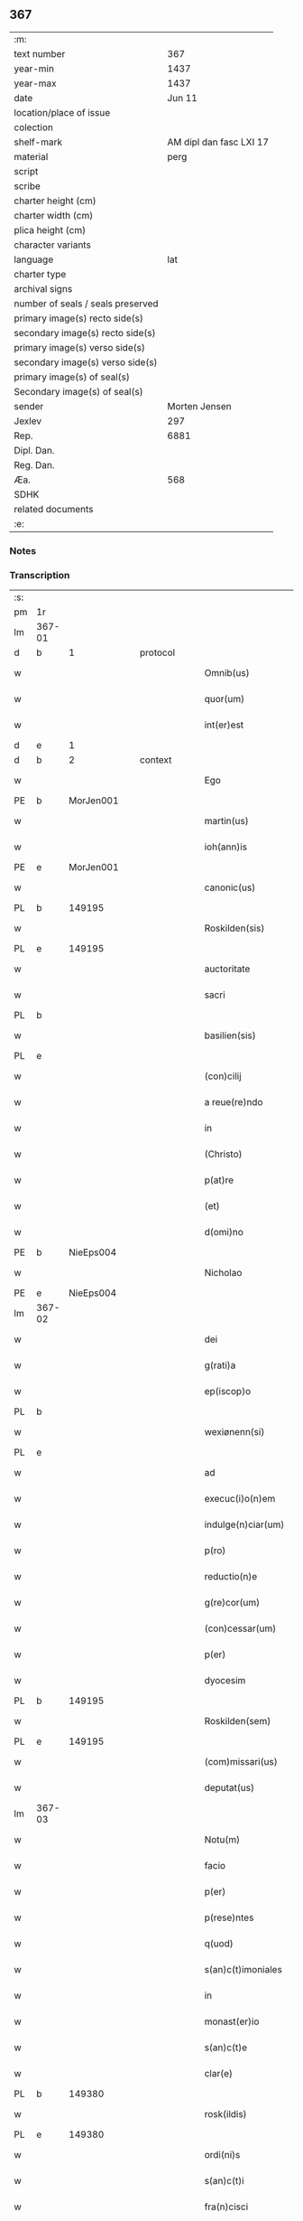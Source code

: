 ** 367

| :m:                               |                         |
| text number                       |                     367 |
| year-min                          |                    1437 |
| year-max                          |                    1437 |
| date                              |                  Jun 11 |
| location/place of issue           |                         |
| colection                         |                         |
| shelf-mark                        | AM dipl dan fasc LXI 17 |
| material                          |                    perg |
| script                            |                         |
| scribe                            |                         |
| charter height (cm)               |                         |
| charter width (cm)                |                         |
| plica height (cm)                 |                         |
| character variants                |                         |
| language                          |                     lat |
| charter type                      |                         |
| archival signs                    |                         |
| number of seals / seals preserved |                         |
| primary image(s) recto side(s)    |                         |
| secondary image(s) recto side(s)  |                         |
| primary image(s) verso side(s)    |                         |
| secondary image(s) verso side(s)  |                         |
| primary image(s) of seal(s)       |                         |
| Secondary image(s) of seal(s)     |                         |
| sender                            |           Morten Jensen |
| Jexlev                            |                     297 |
| Rep.                              |                    6881 |
| Dipl. Dan.                        |                         |
| Reg. Dan.                         |                         |
| Æa.                               |                     568 |
| SDHK                              |                         |
| related documents                 |                         |
| :e:                               |                         |

*** Notes


*** Transcription
| :s: |        |   |   |   |   |                           |              |   |   |   |   |     |   |   |    |        |
| pm  | 1r     |   |   |   |   |                           |              |   |   |   |   |     |   |   |    |        |
| lm  | 367-01 |   |   |   |   |                           |              |   |   |   |   |     |   |   |    |        |
| d  | b      | 1  |   | protocol  |   |                           |              |   |   |   |   |     |   |   |    |        |
| w   |        |   |   |   |   | Omnib(us)                 | Omnıbꝫ       |   |   |   |   | lat |   |   |    | 367-01 |
| w   |        |   |   |   |   | quor(um)                  | quoꝝ         |   |   |   |   | lat |   |   |    | 367-01 |
| w   |        |   |   |   |   | int(er)est                | int͛eﬅ        |   |   |   |   | lat |   |   |    | 367-01 |
| d  | e      | 1  |   |   |   |                           |              |   |   |   |   |     |   |   |    |        |
| d  | b      | 2  |   | context  |   |                           |              |   |   |   |   |     |   |   |    |        |
| w   |        |   |   |   |   | Ego                       | Ego          |   |   |   |   | lat |   |   |    | 367-01 |
| PE  | b      | MorJen001  |   |   |   |                           |              |   |   |   |   |     |   |   |    |        |
| w   |        |   |   |   |   | martin(us)                | martín      |   |   |   |   | lat |   |   |    | 367-01 |
| w   |        |   |   |   |   | ioh(ann)is                | ıoh̅ı        |   |   |   |   | lat |   |   |    | 367-01 |
| PE  | e      | MorJen001  |   |   |   |                           |              |   |   |   |   |     |   |   |    |        |
| w   |        |   |   |   |   | canonic(us)               | canoníc     |   |   |   |   | lat |   |   |    | 367-01 |
| PL  | b      |   149195|   |   |   |                           |              |   |   |   |   |     |   |   |    |        |
| w   |        |   |   |   |   | Roskilden(sis)            | Roılde̅     |   |   |   |   | lat |   |   |    | 367-01 |
| PL  | e      |   149195|   |   |   |                           |              |   |   |   |   |     |   |   |    |        |
| w   |        |   |   |   |   | auctoritate               | auoꝛıtate   |   |   |   |   | lat |   |   |    | 367-01 |
| w   |        |   |   |   |   | sacri                     | ſacrı        |   |   |   |   | lat |   |   |    | 367-01 |
| PL  | b      |   |   |   |   |                           |              |   |   |   |   |     |   |   |    |        |
| w   |        |   |   |   |   | basilien(sis)             | baſılıe̅     |   |   |   |   | lat |   |   |    | 367-01 |
| PL  | e      |   |   |   |   |                           |              |   |   |   |   |     |   |   |    |        |
| w   |        |   |   |   |   | (con)cilij                | ꝯcılíȷ       |   |   |   |   | lat |   |   |    | 367-01 |
| w   |        |   |   |   |   | a reue(re)ndo             | a reue͛ndo    |   |   |   |   | lat |   |   |    | 367-01 |
| w   |        |   |   |   |   | in                        | ı           |   |   |   |   | lat |   |   |    | 367-01 |
| w   |        |   |   |   |   | (Christo)                 | xͦ            |   |   |   |   | lat |   |   |    | 367-01 |
| w   |        |   |   |   |   | p(at)re                   | pꝛ̅e          |   |   |   |   | lat |   |   |    | 367-01 |
| w   |        |   |   |   |   | (et)                      |             |   |   |   |   | lat |   |   |    | 367-01 |
| w   |        |   |   |   |   | d(omi)no                  | dn̅o          |   |   |   |   | lat |   |   |    | 367-01 |
| PE  | b      | NieEps004  |   |   |   |                           |              |   |   |   |   |     |   |   |    |        |
| w   |        |   |   |   |   | Nicholao                  | Nıcholao     |   |   |   |   | lat |   |   |    | 367-01 |
| PE  | e      | NieEps004  |   |   |   |                           |              |   |   |   |   |     |   |   |    |        |
| lm  | 367-02 |   |   |   |   |                           |              |   |   |   |   |     |   |   |    |        |
| w   |        |   |   |   |   | dei                       | deı          |   |   |   |   | lat |   |   |    | 367-02 |
| w   |        |   |   |   |   | g(rati)a                  | g̅a           |   |   |   |   | lat |   |   |    | 367-02 |
| w   |        |   |   |   |   | ep(iscop)o                | ep̅o          |   |   |   |   | lat |   |   |    | 367-02 |
| PL  | b      |   |   |   |   |                           |              |   |   |   |   |     |   |   |    |        |
| w   |        |   |   |   |   | wexiønenn(si)             | wexiøne̅     |   |   |   |   | lat |   |   |    | 367-02 |
| PL  | e      |   |   |   |   |                           |              |   |   |   |   |     |   |   |    |        |
| w   |        |   |   |   |   | ad                        | ad           |   |   |   |   | lat |   |   | =  | 367-02 |
| w   |        |   |   |   |   | execuc(i)o(n)em           | execuc̅oe    |   |   |   |   | lat |   |   | == | 367-02 |
| w   |        |   |   |   |   | indulge(n)ciar(um)        | ídulge̅cıaꝝ  |   |   |   |   | lat |   |   |    | 367-02 |
| w   |        |   |   |   |   | p(ro)                     | ꝓ            |   |   |   |   | lat |   |   |    | 367-02 |
| w   |        |   |   |   |   | reductio(n)e              | reduıo̅e     |   |   |   |   | lat |   |   |    | 367-02 |
| w   |        |   |   |   |   | g(re)cor(um)              | gͤcoꝝ         |   |   |   |   | lat |   |   |    | 367-02 |
| w   |        |   |   |   |   | (con)cessar(um)           | ꝯceaꝝ       |   |   |   |   | lat |   |   |    | 367-02 |
| w   |        |   |   |   |   | p(er)                     | ꝑ            |   |   |   |   | lat |   |   |    | 367-02 |
| w   |        |   |   |   |   | dyocesim                  | dẏoceſí     |   |   |   |   | lat |   |   |    | 367-02 |
| PL  | b      |   149195|   |   |   |                           |              |   |   |   |   |     |   |   |    |        |
| w   |        |   |   |   |   | Roskilden(sem)            | Roılde̅     |   |   |   |   | lat |   |   |    | 367-02 |
| PL  | e      |   149195|   |   |   |                           |              |   |   |   |   |     |   |   |    |        |
| w   |        |   |   |   |   | (com)missari(us)          | ꝯmıarı     |   |   |   |   | lat |   |   |    | 367-02 |
| w   |        |   |   |   |   | deputat(us)               | deputat     |   |   |   |   | lat |   |   |    | 367-02 |
| lm  | 367-03 |   |   |   |   |                           |              |   |   |   |   |     |   |   |    |        |
| w   |        |   |   |   |   | Notu(m)                   | Notu̅         |   |   |   |   | lat |   |   |    | 367-03 |
| w   |        |   |   |   |   | facio                     | facıo        |   |   |   |   | lat |   |   |    | 367-03 |
| w   |        |   |   |   |   | p(er)                     | ꝑ            |   |   |   |   | lat |   |   |    | 367-03 |
| w   |        |   |   |   |   | p(rese)ntes               | p̅nte        |   |   |   |   | lat |   |   |    | 367-03 |
| w   |        |   |   |   |   | q(uod)                    | ꝙ            |   |   |   |   | lat |   |   |    | 367-03 |
| w   |        |   |   |   |   | s(an)c(t)imoniales        | ſc̅ımoníale  |   |   |   |   | lat |   |   |    | 367-03 |
| w   |        |   |   |   |   | in                        | í           |   |   |   |   | lat |   |   |    | 367-03 |
| w   |        |   |   |   |   | monast(er)io              | monaﬅ͛ıo      |   |   |   |   | lat |   |   |    | 367-03 |
| w   |        |   |   |   |   | s(an)c(t)e                | ſc̅e          |   |   |   |   | lat |   |   |    | 367-03 |
| w   |        |   |   |   |   | clar(e)                   | clar͛         |   |   |   |   | lat |   |   |    | 367-03 |
| PL  | b      |   149380|   |   |   |                           |              |   |   |   |   |     |   |   |    |        |
| w   |        |   |   |   |   | rosk(ildis)               | roſkꝭ        |   |   |   |   | lat |   |   |    | 367-03 |
| PL  | e      |   149380|   |   |   |                           |              |   |   |   |   |     |   |   |    |        |
| w   |        |   |   |   |   | ordi(ni)s                 | oꝛdı̅        |   |   |   |   | lat |   |   |    | 367-03 |
| w   |        |   |   |   |   | s(an)c(t)i                | ſc̅ı          |   |   |   |   | lat |   |   |    | 367-03 |
| w   |        |   |   |   |   | fra(n)cisci               | fra̅cıſcí     |   |   |   |   | lat |   |   |    | 367-03 |
| w   |        |   |   |   |   | Sorores                   | Soꝛoꝛe      |   |   |   |   | lat |   |   |    | 367-03 |
| w   |        |   |   |   |   | videl(icet)               | vıdelꝫ       |   |   |   |   | lat |   |   |    | 367-03 |
| PE  | b      | CecBos001  |   |   |   |                           |              |   |   |   |   |     |   |   |    |        |
| w   |        |   |   |   |   | cecilia                   | cecılıa      |   |   |   |   | lat |   |   |    | 367-03 |
| w   |        |   |   |   |   | boecij                    | boecí       |   |   |   |   | lat |   |   |    | 367-03 |
| PE  | e      | CecBos001  |   |   |   |                           |              |   |   |   |   |     |   |   |    |        |
| w   |        |   |   |   |   | abb(atiss)a               | abb̅a         |   |   |   |   | lat |   |   |    | 367-03 |
| PE  | b      | MarMik001  |   |   |   |                           |              |   |   |   |   |     |   |   |    |        |
| w   |        |   |   |   |   | margareta                 | margareta    |   |   |   |   | lat |   |   |    | 367-03 |
| lm  | 367-04 |   |   |   |   |                           |              |   |   |   |   |     |   |   |    |        |
| w   |        |   |   |   |   | rudzdot(er)               | rudzdot͛      |   |   |   |   | lat |   |   |    | 367-04 |
| PE  | e      | MarMik001  |   |   |   |                           |              |   |   |   |   |     |   |   |    |        |
| p   |        |   |   |   |   | .                         | .            |   |   |   |   | lat |   |   |    | 367-04 |
| PE  | b      | GerMor001  |   |   |   |                           |              |   |   |   |   |     |   |   |    |        |
| w   |        |   |   |   |   | g(er)trud                 | g͛trud        |   |   |   |   | lat |   |   |    | 367-04 |
| w   |        |   |   |   |   | martini                   | martíní      |   |   |   |   | lat |   |   |    | 367-04 |
| PE  | e      | GerMor001  |   |   |   |                           |              |   |   |   |   |     |   |   |    |        |
| p   |        |   |   |   |   | .                         | .            |   |   |   |   | lat |   |   |    | 367-04 |
| PE  | b      | MarPed002  |   |   |   |                           |              |   |   |   |   |     |   |   |    |        |
| w   |        |   |   |   |   | mærdæ                     | mærdæ        |   |   |   |   | lat |   |   |    | 367-04 |
| w   |        |   |   |   |   | pet(ri)                   | pet         |   |   |   |   | lat |   |   |    | 367-04 |
| PE  | e      | MarPed002  |   |   |   |                           |              |   |   |   |   |     |   |   |    |        |
| p   |        |   |   |   |   | .                         | .            |   |   |   |   | lat |   |   |    | 367-04 |
| PE  | b      | EdlGru001  |   |   |   |                           |              |   |   |   |   |     |   |   |    |        |
| w   |        |   |   |   |   | ethle                     | ethle        |   |   |   |   | lat |   |   |    | 367-04 |
| w   |        |   |   |   |   | grubbes                   | grubbe      |   |   |   |   | lat |   |   | =  | 367-04 |
| w   |        |   |   |   |   | dot(er)                   | dot͛          |   |   |   |   | lat |   |   | == | 367-04 |
| PE  | e      | EdlGru001  |   |   |   |                           |              |   |   |   |   |     |   |   |    |        |
| p   |        |   |   |   |   | .                         | .            |   |   |   |   | lat |   |   |    | 367-04 |
| PE  | b      | KriSky001  |   |   |   |                           |              |   |   |   |   |     |   |   |    |        |
| w   |        |   |   |   |   | cristina                  | crıﬅína      |   |   |   |   | lat |   |   |    | 367-04 |
| w   |        |   |   |   |   | skythebers                | ẏtheber    |   |   |   |   | lat |   |   | =  | 367-04 |
| w   |        |   |   |   |   | dot(er)                   | dot͛          |   |   |   |   | lat |   |   | == | 367-04 |
| PE  | e      | KriSky001  |   |   |   |                           |              |   |   |   |   |     |   |   |    |        |
| p   |        |   |   |   |   | .                         | .            |   |   |   |   | lat |   |   |    | 367-04 |
| PE  | b      | MarTho001  |   |   |   |                           |              |   |   |   |   |     |   |   |    |        |
| w   |        |   |   |   |   | m(ar)gareta               | mgareta     |   |   |   |   | lat |   |   |    | 367-04 |
| w   |        |   |   |   |   | thome                     | thome        |   |   |   |   | lat |   |   |    | 367-04 |
| PE  | e      | MarTho001  |   |   |   |                           |              |   |   |   |   |     |   |   |    |        |
| p   |        |   |   |   |   | .                         | .            |   |   |   |   | lat |   |   |    | 367-04 |
| PE  | b      | CecEbb001  |   |   |   |                           |              |   |   |   |   |     |   |   |    |        |
| w   |        |   |   |   |   | cecilia                   | cecılıa      |   |   |   |   | lat |   |   |    | 367-04 |
| w   |        |   |   |   |   | ebbonis                   | ebboní      |   |   |   |   | lat |   |   |    | 367-04 |
| PE  | e      | CecEbb001  |   |   |   |                           |              |   |   |   |   |     |   |   |    |        |
| p   |        |   |   |   |   | .                         | .            |   |   |   |   | lat |   |   |    | 367-04 |
| PE  | b      | AnnGru001  |   |   |   |                           |              |   |   |   |   |     |   |   |    |        |
| w   |        |   |   |   |   | a(n)na                    | a̅na          |   |   |   |   | lat |   |   |    | 367-04 |
| w   |        |   |   |   |   | g(ru)bes                  | gᷣbes         |   |   |   |   | lat |   |   |    | 367-04 |
| PE  | e      | AnnGru001  |   |   |   |                           |              |   |   |   |   |     |   |   |    |        |
| lm  | 367-05 |   |   |   |   |                           |              |   |   |   |   |     |   |   |    |        |
| p   |        |   |   |   |   | .                         | .            |   |   |   |   | lat |   |   |    | 367-05 |
| PE  | b      | MetPed001  |   |   |   |                           |              |   |   |   |   |     |   |   |    |        |
| w   |        |   |   |   |   | mættæ                     | mættæ        |   |   |   |   | lat |   |   |    | 367-05 |
| w   |        |   |   |   |   | pet(ri)                   | pet         |   |   |   |   | lat |   |   |    | 367-05 |
| PE  | e      | MetPed001  |   |   |   |                           |              |   |   |   |   |     |   |   |    |        |
| p   |        |   |   |   |   | .                         | .            |   |   |   |   | lat |   |   |    | 367-05 |
| PE  | b      | GesPed001  |   |   |   |                           |              |   |   |   |   |     |   |   |    |        |
| w   |        |   |   |   |   | gesæ                      | geſæ         |   |   |   |   | lat |   |   |    | 367-05 |
| w   |        |   |   |   |   | pet(ri)                   | pet         |   |   |   |   | lat |   |   |    | 367-05 |
| PE  | e      | GesPed001  |   |   |   |                           |              |   |   |   |   |     |   |   |    |        |
| p   |        |   |   |   |   | .                         | .            |   |   |   |   | lat |   |   |    | 367-05 |
| PE  | b      | AnnMan001  |   |   |   |                           |              |   |   |   |   |     |   |   |    |        |
| w   |        |   |   |   |   | a(n)na                    | a̅na          |   |   |   |   | lat |   |   |    | 367-05 |
| w   |        |   |   |   |   | mandorps                  | mandoꝛp     |   |   |   |   | lat |   |   |    | 367-05 |
| PE  | e      | AnnMan001  |   |   |   |                           |              |   |   |   |   |     |   |   |    |        |
| p   |        |   |   |   |   | .                         | .            |   |   |   |   | lat |   |   |    | 367-05 |
| PE  | b      | BodJen001  |   |   |   |                           |              |   |   |   |   |     |   |   |    |        |
| w   |        |   |   |   |   | botild                    | botıld       |   |   |   |   | lat |   |   |    | 367-05 |
| w   |        |   |   |   |   | ioh(ann)is                | ıoh̅ı        |   |   |   |   | lat |   |   |    | 367-05 |
| PE  | e      | BodJen001  |   |   |   |                           |              |   |   |   |   |     |   |   |    |        |
| p   |        |   |   |   |   | .                         | .            |   |   |   |   | lat |   |   |    | 367-05 |
| PE  | b      | AnnJak001  |   |   |   |                           |              |   |   |   |   |     |   |   |    |        |
| w   |        |   |   |   |   | a(n)na                    | a̅na          |   |   |   |   | lat |   |   |    | 367-05 |
| w   |        |   |   |   |   | iacobi                    | ıacobı       |   |   |   |   | lat |   |   |    | 367-05 |
| PE  | e      | AnnJak001  |   |   |   |                           |              |   |   |   |   |     |   |   |    |        |
| p   |        |   |   |   |   | .                         | .            |   |   |   |   | lat |   |   |    | 367-05 |
| PE  | b      | MarJen001  |   |   |   |                           |              |   |   |   |   |     |   |   |    |        |
| w   |        |   |   |   |   | m(ar)gar(e)ta             | mgar͛ta      |   |   |   |   | lat |   |   |    | 367-05 |
| w   |        |   |   |   |   | ioh(ann)is                | ıoh̅ı        |   |   |   |   | lat |   |   |    | 367-05 |
| PE  | e      | MarJen001  |   |   |   |                           |              |   |   |   |   |     |   |   |    |        |
| p   |        |   |   |   |   | .                         | .            |   |   |   |   | lat |   |   |    | 367-05 |
| PE  | b      | KatEbb001  |   |   |   |                           |              |   |   |   |   |     |   |   |    |        |
| w   |        |   |   |   |   | katerina                  | katerına     |   |   |   |   | lat |   |   |    | 367-05 |
| w   |        |   |   |   |   | ebb(on)is                 | ebb̅ı        |   |   |   |   | lat |   |   |    | 367-05 |
| PE  | e      | KatEbb001  |   |   |   |                           |              |   |   |   |   |     |   |   |    |        |
| p   |        |   |   |   |   | .                         | .            |   |   |   |   | lat |   |   |    | 367-05 |
| PE  | b      | IngNie002  |   |   |   |                           |              |   |   |   |   |     |   |   |    |        |
| w   |        |   |   |   |   | ingard(is)                | íngar       |   |   |   |   | lat |   |   |    | 367-05 |
| w   |        |   |   |   |   | nicholai                  | nıcholaí     |   |   |   |   | lat |   |   |    | 367-05 |
| PE  | e      | IngNie002  |   |   |   |                           |              |   |   |   |   |     |   |   |    |        |
| p   |        |   |   |   |   | .                         | .            |   |   |   |   | lat |   |   |    | 367-05 |
| PE  | b      | EliNie003  |   |   |   |                           |              |   |   |   |   |     |   |   |    |        |
| w   |        |   |   |   |   | elena                     | elena        |   |   |   |   | lat |   |   |    | 367-05 |
| w   |        |   |   |   |   | nicholai                  | nıcholaí     |   |   |   |   | lat |   |   |    | 367-05 |
| PE  | e      | EliNie003  |   |   |   |                           |              |   |   |   |   |     |   |   |    |        |
| lm  | 367-06 |   |   |   |   |                           |              |   |   |   |   |     |   |   |    |        |
| PE  | b      | LydKøn001  |   |   |   |                           |              |   |   |   |   |     |   |   |    |        |
| w   |        |   |   |   |   | lythgerth                 | lẏthgerth    |   |   |   |   | lat |   |   |    | 367-06 |
| w   |        |   |   |   |   | kønnikes                  | kønníke     |   |   |   |   | lat |   |   | =  | 367-06 |
| w   |        |   |   |   |   | dot(er)                   | dot͛          |   |   |   |   | lat |   |   | == | 367-06 |
| PE  | e      | LydKøn001  |   |   |   |                           |              |   |   |   |   |     |   |   |    |        |
| p   |        |   |   |   |   | .                         | .            |   |   |   |   | lat |   |   |    | 367-06 |
| PE  | b      | KatPed001  |   |   |   |                           |              |   |   |   |   |     |   |   |    |        |
| w   |        |   |   |   |   | katerina                  | katerína     |   |   |   |   | lat |   |   |    | 367-06 |
| w   |        |   |   |   |   | pet(ri)                   | pet         |   |   |   |   | lat |   |   |    | 367-06 |
| PE  | e      | KatPed001  |   |   |   |                           |              |   |   |   |   |     |   |   |    |        |
| p   |        |   |   |   |   | .                         | .            |   |   |   |   | lat |   |   |    | 367-06 |
| PE  | b      | EliEri001  |   |   |   |                           |              |   |   |   |   |     |   |   |    |        |
| w   |        |   |   |   |   | elizabeth                 | elızabeth    |   |   |   |   | lat |   |   |    | 367-06 |
| w   |        |   |   |   |   | erici                     | erıcí        |   |   |   |   | lat |   |   |    | 367-06 |
| PE  | e      | EliEri001  |   |   |   |                           |              |   |   |   |   |     |   |   |    |        |
| p   |        |   |   |   |   | .                         | .            |   |   |   |   | lat |   |   |    | 367-06 |
| PE  | b      | KriTyd001  |   |   |   |                           |              |   |   |   |   |     |   |   |    |        |
| w   |        |   |   |   |   | cristina                  | crıﬅína      |   |   |   |   | lat |   |   |    | 367-06 |
| w   |        |   |   |   |   | tydekini                  | tẏdekíní     |   |   |   |   | lat |   |   |    | 367-06 |
| PE  | e      | KriTyd001  |   |   |   |                           |              |   |   |   |   |     |   |   |    |        |
| p   |        |   |   |   |   | .                         | .            |   |   |   |   | lat |   |   |    | 367-06 |
| PE  | b      | MarJen003  |   |   |   |                           |              |   |   |   |   |     |   |   |    |        |
| w   |        |   |   |   |   | marina                    | marına       |   |   |   |   | lat |   |   |    | 367-06 |
| w   |        |   |   |   |   | ioh(ann)is                | ıoh̅ı        |   |   |   |   | lat |   |   |    | 367-06 |
| PE  | e      | MarJen003  |   |   |   |                           |              |   |   |   |   |     |   |   |    |        |
| p   |        |   |   |   |   | .                         | .            |   |   |   |   | lat |   |   |    | 367-06 |
| PE  | b      | CecFol001  |   |   |   |                           |              |   |   |   |   |     |   |   |    |        |
| w   |        |   |   |   |   | cecilia                   | cecılıa      |   |   |   |   | lat |   |   |    | 367-06 |
| w   |        |   |   |   |   | folmari                   | folmarí      |   |   |   |   | lat |   |   |    | 367-06 |
| PE  | e      | CecFol001  |   |   |   |                           |              |   |   |   |   |     |   |   |    |        |
| p   |        |   |   |   |   | .                         | .            |   |   |   |   | lat |   |   |    | 367-06 |
| PE  | b      | JohPed001  |   |   |   |                           |              |   |   |   |   |     |   |   |    |        |
| w   |        |   |   |   |   | ioha(n)na                 | ıoha̅na       |   |   |   |   | lat |   |   |    | 367-06 |
| w   |        |   |   |   |   | pet(ri)                   | pet         |   |   |   |   | lat |   |   |    | 367-06 |
| PE  | e      | JohPed001  |   |   |   |                           |              |   |   |   |   |     |   |   |    |        |
| p   |        |   |   |   |   | .                         | .            |   |   |   |   | lat |   |   |    | 367-06 |
| PE  | b      | CecPed001  |   |   |   |                           |              |   |   |   |   |     |   |   |    |        |
| w   |        |   |   |   |   | cecilia                   | cecílía      |   |   |   |   | lat |   |   |    | 367-06 |
| w   |        |   |   |   |   | pet(ri)                   | pet         |   |   |   |   | lat |   |   |    | 367-06 |
| PE  | e      | CecPed001  |   |   |   |                           |              |   |   |   |   |     |   |   |    |        |
| lm  | 367-07 |   |   |   |   |                           |              |   |   |   |   |     |   |   |    |        |
| PE  | b      | BirAlb001  |   |   |   |                           |              |   |   |   |   |     |   |   |    |        |
| w   |        |   |   |   |   | byrgita                   | bẏrgıta      |   |   |   |   | lat |   |   |    | 367-07 |
| w   |        |   |   |   |   | alberti                   | albertı      |   |   |   |   | lat |   |   |    | 367-07 |
| PE  | e      | BirAlb001  |   |   |   |                           |              |   |   |   |   |     |   |   |    |        |
| p   |        |   |   |   |   | .                         | .            |   |   |   |   | lat |   |   |    | 367-07 |
| PE  | b      | BirAxe001  |   |   |   |                           |              |   |   |   |   |     |   |   |    |        |
| w   |        |   |   |   |   | byrgita                   | bẏrgıta      |   |   |   |   | lat |   |   |    | 367-07 |
| w   |        |   |   |   |   | axolo(n)is                | axolo̅ı      |   |   |   |   | lat |   |   |    | 367-07 |
| PE  | e      | BirAxe001  |   |   |   |                           |              |   |   |   |   |     |   |   |    |        |
| p   |        |   |   |   |   | .                         | .            |   |   |   |   | lat |   |   |    | 367-07 |
| PE  | b      | GerPed003  |   |   |   |                           |              |   |   |   |   |     |   |   |    |        |
| w   |        |   |   |   |   | gervor                    | gervoꝛ       |   |   |   |   | lat |   |   |    | 367-07 |
| w   |        |   |   |   |   | pet(ri)                   | pet         |   |   |   |   | lat |   |   |    | 367-07 |
| PE  | e      | GerPed003  |   |   |   |                           |              |   |   |   |   |     |   |   |    |        |
| p   |        |   |   |   |   | .                         | .            |   |   |   |   | lat |   |   |    | 367-07 |
| PE  | b      | CecNie001  |   |   |   |                           |              |   |   |   |   |     |   |   |    |        |
| w   |        |   |   |   |   | cecilia                   | cecılıa      |   |   |   |   | lat |   |   |    | 367-07 |
| w   |        |   |   |   |   | nicholai                  | nıcholaí     |   |   |   |   | lat |   |   |    | 367-07 |
| PE  | e      | CecNie001  |   |   |   |                           |              |   |   |   |   |     |   |   |    |        |
| p   |        |   |   |   |   | .                         | .            |   |   |   |   | lat |   |   |    | 367-07 |
| PE  | b      | CecAri001  |   |   |   |                           |              |   |   |   |   |     |   |   |    |        |
| w   |        |   |   |   |   | cecilia                   | cecılıa      |   |   |   |   | lat |   |   |    | 367-07 |
| w   |        |   |   |   |   | arelz                     | arelz        |   |   |   |   | lat |   |   | =  | 367-07 |
| w   |        |   |   |   |   | dot(er)                   | dot͛          |   |   |   |   | lat |   |   | == | 367-07 |
| PE  | e      | CecAri001  |   |   |   |                           |              |   |   |   |   |     |   |   |    |        |
| p   |        |   |   |   |   | .                         | .            |   |   |   |   | lat |   |   |    | 367-07 |
| PE  | b      | KatPed002  |   |   |   |                           |              |   |   |   |   |     |   |   |    |        |
| w   |        |   |   |   |   | katerina                  | katerína     |   |   |   |   | lat |   |   |    | 367-07 |
| w   |        |   |   |   |   | pet(ri)                   | pet         |   |   |   |   | lat |   |   |    | 367-07 |
| PE  | e      | KatPed002  |   |   |   |                           |              |   |   |   |   |     |   |   |    |        |
| p   |        |   |   |   |   | .                         | .            |   |   |   |   | lat |   |   |    | 367-07 |
| PE  | b      | MetJen001  |   |   |   |                           |              |   |   |   |   |     |   |   |    |        |
| w   |        |   |   |   |   | mættæ                     | mættæ        |   |   |   |   | lat |   |   |    | 367-07 |
| w   |        |   |   |   |   | ioh(ann)is                | ıoh̅ı        |   |   |   |   | lat |   |   |    | 367-07 |
| PE  | e      | MetJen001  |   |   |   |                           |              |   |   |   |   |     |   |   |    |        |
| p   |        |   |   |   |   | .                         | .            |   |   |   |   | lat |   |   |    | 367-07 |
| PE  | b      | KriOlu001  |   |   |   |                           |              |   |   |   |   |     |   |   |    |        |
| w   |        |   |   |   |   | cristina                  | crıﬅína      |   |   |   |   | lat |   |   |    | 367-07 |
| w   |        |   |   |   |   | olaui                     | olauı        |   |   |   |   | lat |   |   |    | 367-07 |
| PE  | e      | KriOlu001  |   |   |   |                           |              |   |   |   |   |     |   |   |    |        |
| p   |        |   |   |   |   | .                         | .            |   |   |   |   | lat |   |   |    | 367-07 |
| lm  | 367-08 |   |   |   |   |                           |              |   |   |   |   |     |   |   |    |        |
| PE  | b      | KriAnd001  |   |   |   |                           |              |   |   |   |   |     |   |   |    |        |
| w   |        |   |   |   |   | cristina                  | crıﬅína      |   |   |   |   | lat |   |   |    | 367-08 |
| w   |        |   |   |   |   | andree                    | andree       |   |   |   |   | lat |   |   |    | 367-08 |
| PE  | e      | KriAnd001  |   |   |   |                           |              |   |   |   |   |     |   |   |    |        |
| p   |        |   |   |   |   | ..                        | ..           |   |   |   |   | lat |   |   |    | 367-08 |
| PE  | b      | TovMog001  |   |   |   |                           |              |   |   |   |   |     |   |   |    |        |
| w   |        |   |   |   |   | torvæ                     | toꝛvæ        |   |   |   |   | lat |   |   |    | 367-08 |
| w   |        |   |   |   |   | magni                     | magní        |   |   |   |   | lat |   |   |    | 367-08 |
| PE  | e      | TovMog001  |   |   |   |                           |              |   |   |   |   |     |   |   |    |        |
| p   |        |   |   |   |   | .                         | .            |   |   |   |   | lat |   |   |    | 367-08 |
| PE  | b      | KriBru001  |   |   |   |                           |              |   |   |   |   |     |   |   |    |        |
| w   |        |   |   |   |   | cristina                  | crıﬅına      |   |   |   |   | lat |   |   |    | 367-08 |
| w   |        |   |   |   |   | bruns                     | bꝛun        |   |   |   |   | lat |   |   |    | 367-08 |
| PE  | e      | KriBru001  |   |   |   |                           |              |   |   |   |   |     |   |   |    |        |
| p   |        |   |   |   |   | .                         | .            |   |   |   |   | lat |   |   |    | 367-08 |
| PE  | b      | LucHen001  |   |   |   |                           |              |   |   |   |   |     |   |   |    |        |
| w   |        |   |   |   |   | lucia                     | lucıa        |   |   |   |   | lat |   |   |    | 367-08 |
| w   |        |   |   |   |   | he(n)nikini               | he̅nıkíní     |   |   |   |   | lat |   |   |    | 367-08 |
| PE  | e      | LucHen001  |   |   |   |                           |              |   |   |   |   |     |   |   |    |        |
| p   |        |   |   |   |   | .                         | .            |   |   |   |   | lat |   |   |    | 367-08 |
| PE  | b      | KriOlu002  |   |   |   |                           |              |   |   |   |   |     |   |   |    |        |
| w   |        |   |   |   |   | cristina                  | crıﬅína      |   |   |   |   | lat |   |   |    | 367-08 |
| w   |        |   |   |   |   | olaui                     | olauí        |   |   |   |   | lat |   |   |    | 367-08 |
| PE  | e      | KriOlu002  |   |   |   |                           |              |   |   |   |   |     |   |   |    |        |
| p   |        |   |   |   |   | .                         | .            |   |   |   |   | lat |   |   |    | 367-08 |
| PE  | b      | MarJør001  |   |   |   |                           |              |   |   |   |   |     |   |   |    |        |
| w   |        |   |   |   |   | m(ar)gar(e)ta             | mgar͛ta      |   |   |   |   | lat |   |   |    | 367-08 |
| w   |        |   |   |   |   | yriens                    | ẏríen       |   |   |   |   | lat |   |   |    | 367-08 |
| PE  | e      | MarJør001  |   |   |   |                           |              |   |   |   |   |     |   |   |    |        |
| p   |        |   |   |   |   |                          |             |   |   |   |   | lat |   |   |    | 367-08 |
| w   |        |   |   |   |   | ad                        | ad           |   |   |   |   | lat |   |   |    | 367-08 |
| w   |        |   |   |   |   | p(ro)mere(n)das           | ꝓmere̅da     |   |   |   |   | lat |   |   |    | 367-08 |
| w   |        |   |   |   |   | hui(us)modi               | huımodı     |   |   |   |   | lat |   |   |    | 367-08 |
| lm  | 367-09 |   |   |   |   |                           |              |   |   |   |   |     |   |   |    |        |
| w   |        |   |   |   |   | indulge(n)cias            | ıdulge̅cía  |   |   |   |   | lat |   |   |    | 367-09 |
| w   |        |   |   |   |   | (con)t(ri)buc(i)o(n)em    | ꝯtbuc̅oe    |   |   |   |   | lat |   |   |    | 367-09 |
| w   |        |   |   |   |   | legitti(m)e               | legıttı̅e     |   |   |   |   | lat |   |   |    | 367-09 |
| w   |        |   |   |   |   | erogau(er)int             | erogauínt   |   |   |   |   | lat |   |   |    | 367-09 |
| w   |        |   |   |   |   | Quap(ro)p(ter)            | Qua         |   |   |   |   | lat |   |   |    | 367-09 |
| w   |        |   |   |   |   | q(ui)cu(n)q(ue)           | qcu̅qꝫ       |   |   |   |   | lat |   |   |    | 367-09 |
| w   |        |   |   |   |   | sac(er)dos                | ſac͛do       |   |   |   |   | lat |   |   |    | 367-09 |
| w   |        |   |   |   |   | s(e)c(u)lar(is)           | ſcl̅arꝭ       |   |   |   |   | lat |   |   |    | 367-09 |
| w   |        |   |   |   |   | v(e)l                     | vl̅           |   |   |   |   | lat |   |   |    | 367-09 |
| w   |        |   |   |   |   | r(e)gular(is)             | r͛gularꝭ      |   |   |   |   | lat |   |   |    | 367-09 |
| w   |        |   |   |   |   | alias                     | alıa        |   |   |   |   | lat |   |   |    | 367-09 |
| w   |        |   |   |   |   | disc(re)t(us)             | dıscͤt       |   |   |   |   | lat |   |   |    | 367-09 |
| w   |        |   |   |   |   | que(m)                    | que̅          |   |   |   |   | lat |   |   |    | 367-09 |
| w   |        |   |   |   |   | in                        | ı           |   |   |   |   | lat |   |   |    | 367-09 |
| w   |        |   |   |   |   | (con)fessore(m)           | ꝯfeoꝛe̅      |   |   |   |   | lat |   |   |    | 367-09 |
| w   |        |   |   |   |   | elegerint                 | elegerínt    |   |   |   |   | lat |   |   |    | 367-09 |
| w   |        |   |   |   |   | ip(s)as                   | ıp̅as         |   |   |   |   | lat |   |   |    | 367-09 |
| lm  | 367-10 |   |   |   |   |                           |              |   |   |   |   |     |   |   |    |        |
| w   |        |   |   |   |   | (et)                      |             |   |   |   |   | lat |   |   |    | 367-10 |
| w   |        |   |   |   |   | ear(um)                   | eaꝝ          |   |   |   |   | lat |   |   |    | 367-10 |
| w   |        |   |   |   |   | q(ua)mlib(et)             | qlıbꝫ      |   |   |   |   | lat |   |   |    | 367-10 |
| w   |        |   |   |   |   | sem(e)l                   | ſeml̅         |   |   |   |   | lat |   |   |    | 367-10 |
| w   |        |   |   |   |   | in                        | ı           |   |   |   |   | lat |   |   |    | 367-10 |
| w   |        |   |   |   |   | vita                      | vıta         |   |   |   |   | lat |   |   |    | 367-10 |
| p   |        |   |   |   |   | .                         | .            |   |   |   |   | lat |   |   |    | 367-10 |
| w   |        |   |   |   |   | (et)                      |             |   |   |   |   | lat |   |   |    | 367-10 |
| w   |        |   |   |   |   | sem(e)l                   | ſeml̅         |   |   |   |   | lat |   |   |    | 367-10 |
| w   |        |   |   |   |   | in                        | í           |   |   |   |   | lat |   |   |    | 367-10 |
| w   |        |   |   |   |   | morte                     | moꝛte        |   |   |   |   | lat |   |   |    | 367-10 |
| w   |        |   |   |   |   | ab                        | ab           |   |   |   |   | lat |   |   |    | 367-10 |
| w   |        |   |   |   |   | o(mn)ib(us)               | o̅ıbꝫ         |   |   |   |   | lat |   |   |    | 367-10 |
| w   |        |   |   |   |   | p(e)cc(at)is              | pcc̅ı        |   |   |   |   | lat |   |   |    | 367-10 |
| w   |        |   |   |   |   | (et)                      |             |   |   |   |   | lat |   |   |    | 367-10 |
| w   |        |   |   |   |   | censur(is)                | cenſurꝭ      |   |   |   |   | lat |   |   |    | 367-10 |
| w   |        |   |   |   |   | absolue(n)di              | abſolue̅dí    |   |   |   |   | lat |   |   |    | 367-10 |
| w   |        |   |   |   |   | fac(u)ltate(m)            | facl̅tate̅     |   |   |   |   | lat |   |   |    | 367-10 |
| w   |        |   |   |   |   | h(ab)eant                 | he̅ant        |   |   |   |   | lat |   |   |    | 367-10 |
| w   |        |   |   |   |   | s(u)b                     | ſb̅           |   |   |   |   | lat |   |   |    | 367-10 |
| w   |        |   |   |   |   | hac                       | hac          |   |   |   |   | lat |   |   |    | 367-10 |
| w   |        |   |   |   |   | forma                     | foꝛma        |   |   |   |   | lat |   |   |    | 367-10 |
| p   |        |   |   |   |   | //                        | //           |   |   |   |   | lat |   |   |    | 367-10 |
| w   |        |   |   |   |   | D(omi)n(u)s               | Dn̅          |   |   |   |   | lat |   |   |    | 367-10 |
| w   |        |   |   |   |   | n(oste)r                  | n̅r           |   |   |   |   | lat |   |   |    | 367-10 |
| w   |        |   |   |   |   | ih(esus)                  | ıh̅c          |   |   |   |   | lat |   |   |    | 367-10 |
| w   |        |   |   |   |   | (Christus)                | xp̅c          |   |   |   |   | lat |   |   |    | 367-10 |
| lm  | 367-11 |   |   |   |   |                           |              |   |   |   |   |     |   |   |    |        |
| w   |        |   |   |   |   | p(er)                     | ꝑ            |   |   |   |   | lat |   |   |    | 367-11 |
| w   |        |   |   |   |   | meritu(m)                 | merıtu̅       |   |   |   |   | lat |   |   |    | 367-11 |
| w   |        |   |   |   |   | sue                       | ſue          |   |   |   |   | lat |   |   |    | 367-11 |
| w   |        |   |   |   |   | passio(n)is               | paıo̅ı      |   |   |   |   | lat |   |   |    | 367-11 |
| w   |        |   |   |   |   | dig(ne)tur                | dıgͤtur       |   |   |   |   | lat |   |   |    | 367-11 |
| w   |        |   |   |   |   | te                        | te           |   |   |   |   | lat |   |   |    | 367-11 |
| w   |        |   |   |   |   | absolue(re)               | abſolue͛      |   |   |   |   | lat |   |   |    | 367-11 |
| w   |        |   |   |   |   | Et                        | Et           |   |   |   |   | lat |   |   |    | 367-11 |
| w   |        |   |   |   |   | ego                       | ego          |   |   |   |   | lat |   |   |    | 367-11 |
| w   |        |   |   |   |   | auctori(tate)             | auoꝛıͭͤ       |   |   |   |   | lat |   |   |    | 367-11 |
| w   |        |   |   |   |   | s(an)c(t)e                | ſc̅e          |   |   |   |   | lat |   |   |    | 367-11 |
| w   |        |   |   |   |   | m(at)ris                  | mr̅ı         |   |   |   |   | lat |   |   |    | 367-11 |
| w   |        |   |   |   |   | ecc(les)ie                | ecc̅ıe        |   |   |   |   | lat |   |   |    | 367-11 |
| w   |        |   |   |   |   | (et)                      |             |   |   |   |   | lat |   |   |    | 367-11 |
| w   |        |   |   |   |   | sac(ro)s(an)c(t)e         | ſacͦſc̅e       |   |   |   |   | lat |   |   |    | 367-11 |
| PL  | b      |   |   |   |   |                           |              |   |   |   |   |     |   |   |    |        |
| w   |        |   |   |   |   | basilien(sis)             | baſılıe̅     |   |   |   |   | lat |   |   |    | 367-11 |
| PL  | e      |   |   |   |   |                           |              |   |   |   |   |     |   |   |    |        |
| w   |        |   |   |   |   | synodi                    | ſẏnodí       |   |   |   |   | lat |   |   |    | 367-11 |
| w   |        |   |   |   |   | in                        | í           |   |   |   |   | lat |   |   |    | 367-11 |
| w   |        |   |   |   |   | hac                       | hac          |   |   |   |   | lat |   |   |    | 367-11 |
| w   |        |   |   |   |   | p(ar)te                   | ꝑte          |   |   |   |   | lat |   |   |    | 367-11 |
| w   |        |   |   |   |   | m(ihi)                    |            |   |   |   |   | lat |   |   |    | 367-11 |
| w   |        |   |   |   |   | (con)cessa                | ꝯcea        |   |   |   |   | lat |   |   |    | 367-11 |
| w   |        |   |   |   |   | te                        | te           |   |   |   |   | lat |   |   |    | 367-11 |
| w   |        |   |   |   |   | absoluo                   | abſoluo      |   |   |   |   | lat |   |   |    | 367-11 |
| lm  | 367-12 |   |   |   |   |                           |              |   |   |   |   |     |   |   |    |        |
| w   |        |   |   |   |   | ab                        | ab           |   |   |   |   | lat |   |   |    | 367-12 |
| w   |        |   |   |   |   | o(mn)i                    | o̅ı           |   |   |   |   | lat |   |   |    | 367-12 |
| w   |        |   |   |   |   | se(n)tencia               | ſe̅tencía     |   |   |   |   | lat |   |   |    | 367-12 |
| w   |        |   |   |   |   | ex(com)mu(n)icac(i)o(n)is | exꝯmu̅ıcac̅oı |   |   |   |   | lat |   |   |    | 367-12 |
| p   |        |   |   |   |   | .                         | .            |   |   |   |   | lat |   |   |    | 367-12 |
| w   |        |   |   |   |   | suspe(n)sio(n)is          | ſuſpe̅ſıo̅ı   |   |   |   |   | lat |   |   |    | 367-12 |
| p   |        |   |   |   |   | .                         | .            |   |   |   |   | lat |   |   |    | 367-12 |
| w   |        |   |   |   |   | (et)                      |             |   |   |   |   | lat |   |   |    | 367-12 |
| w   |        |   |   |   |   | int(er)dicti              | ínt͛dıí      |   |   |   |   | lat |   |   |    | 367-12 |
| p   |        |   |   |   |   | .                         | .            |   |   |   |   | lat |   |   |    | 367-12 |
| w   |        |   |   |   |   | a iur(e)                  | a íur͛        |   |   |   |   | lat |   |   |    | 367-12 |
| w   |        |   |   |   |   | v(e)l                     | vl̅           |   |   |   |   | lat |   |   |    | 367-12 |
| w   |        |   |   |   |   | g(e)n(er)al(ite)r         | gnᷣal̅r        |   |   |   |   | lat |   |   |    | 367-12 |
| w   |        |   |   |   |   | ab                        | ab           |   |   |   |   | lat |   |   |    | 367-12 |
| w   |        |   |   |   |   | ho(m)i(n)e                | ho̅ıe         |   |   |   |   | lat |   |   |    | 367-12 |
| w   |        |   |   |   |   | p(ro)lata                 | ꝓlata        |   |   |   |   | lat |   |   |    | 367-12 |
| p   |        |   |   |   |   | .                         | .            |   |   |   |   | lat |   |   |    | 367-12 |
| w   |        |   |   |   |   | ec(iam)                   | ecꝭ          |   |   |   |   | lat |   |   |    | 367-12 |
| w   |        |   |   |   |   | sedi                      | ſedı         |   |   |   |   | lat |   |   |    | 367-12 |
| w   |        |   |   |   |   | ap(osto)lice              | apl̅ıce       |   |   |   |   | lat |   |   |    | 367-12 |
| w   |        |   |   |   |   | sp(eci)al(ite)r           | ſp̅al̅r        |   |   |   |   | lat |   |   |    | 367-12 |
| w   |        |   |   |   |   | res(er)uata               | reuata      |   |   |   |   | lat |   |   |    | 367-12 |
| p   |        |   |   |   |   | .                         | .            |   |   |   |   | lat |   |   |    | 367-12 |
| w   |        |   |   |   |   | (et)                      |             |   |   |   |   | lat |   |   |    | 367-12 |
| w   |        |   |   |   |   | plene                     | plene        |   |   |   |   | lat |   |   |    | 367-12 |
| w   |        |   |   |   |   | te                        | te           |   |   |   |   | lat |   |   |    | 367-12 |
| w   |        |   |   |   |   | restituo                  | reﬅıtuo      |   |   |   |   | lat |   |   |    | 367-12 |
| lm  | 367-13 |   |   |   |   |                           |              |   |   |   |   |     |   |   |    |        |
| w   |        |   |   |   |   | sac(ra)me(n)t(is)         | ſacme̅tꝭ     |   |   |   |   | lat |   |   |    | 367-13 |
| w   |        |   |   |   |   | ecc(les)ie                | ecc̅ıe        |   |   |   |   | lat |   |   |    | 367-13 |
| w   |        |   |   |   |   | (et)                      |             |   |   |   |   | lat |   |   |    | 367-13 |
| w   |        |   |   |   |   | (com)mu(n)io(n)i          | ꝯmu̅ıoı       |   |   |   |   | lat |   |   |    | 367-13 |
| w   |        |   |   |   |   | fideliu(m)                | fıdelıu̅      |   |   |   |   | lat |   |   |    | 367-13 |
| w   |        |   |   |   |   | Et                        | Et           |   |   |   |   | lat |   |   |    | 367-13 |
| w   |        |   |   |   |   | eade(m)                   | eade̅         |   |   |   |   | lat |   |   |    | 367-13 |
| w   |        |   |   |   |   | auctori(tate)             | auoꝛıͭͤ       |   |   |   |   | lat |   |   |    | 367-13 |
| w   |        |   |   |   |   | absoluo                   | abſoluo      |   |   |   |   | lat |   |   |    | 367-13 |
| w   |        |   |   |   |   | te                        | te           |   |   |   |   | lat |   |   |    | 367-13 |
| w   |        |   |   |   |   | ab                        | ab           |   |   |   |   | lat |   |   |    | 367-13 |
| w   |        |   |   |   |   | o(mn)ib(us)               | o̅ıbꝫ         |   |   |   |   | lat |   |   |    | 367-13 |
| w   |        |   |   |   |   | (et)                      |             |   |   |   |   | lat |   |   |    | 367-13 |
| w   |        |   |   |   |   | q(ui)b(us)cu(m)q(ue)      | qbꝫcu̅qꝫ     |   |   |   |   | lat |   |   |    | 367-13 |
| w   |        |   |   |   |   | p(e)cc(at)is              | pcc̅ı        |   |   |   |   | lat |   |   |    | 367-13 |
| p   |        |   |   |   |   | .                         | .            |   |   |   |   | lat |   |   |    | 367-13 |
| w   |        |   |   |   |   | c(u)lpis                  | cl̅pı        |   |   |   |   | lat |   |   |    | 367-13 |
| p   |        |   |   |   |   | .                         | .            |   |   |   |   | lat |   |   |    | 367-13 |
| w   |        |   |   |   |   | (et)                      |             |   |   |   |   | lat |   |   |    | 367-13 |
| w   |        |   |   |   |   | neglige(n)cijs            | neglıge̅cıȷ  |   |   |   |   | lat |   |   |    | 367-13 |
| w   |        |   |   |   |   | mortalib(us)              | moꝛtalıbꝫ    |   |   |   |   | lat |   |   |    | 367-13 |
| w   |        |   |   |   |   | (et)                      |             |   |   |   |   | lat |   |   |    | 367-13 |
| w   |        |   |   |   |   | ve(n)ialib(us)            | ve̅ıalıbꝫ     |   |   |   |   | lat |   |   |    | 367-13 |
| w   |        |   |   |   |   | de                        | de           |   |   |   |   | lat |   |   |    | 367-13 |
| w   |        |   |   |   |   | q(ui)b(us)                | qbꝫ         |   |   |   |   | lat |   |   |    | 367-13 |
| lm  | 367-14 |   |   |   |   |                           |              |   |   |   |   |     |   |   |    |        |
| w   |        |   |   |   |   | corde                     | coꝛde        |   |   |   |   | lat |   |   |    | 367-14 |
| w   |        |   |   |   |   | (con)t(ri)ta              | ꝯtta        |   |   |   |   | lat |   |   |    | 367-14 |
| w   |        |   |   |   |   | es                        | e           |   |   |   |   | lat |   |   |    | 367-14 |
| w   |        |   |   |   |   | (et)                      |             |   |   |   |   | lat |   |   |    | 367-14 |
| w   |        |   |   |   |   | ore                       | oꝛe          |   |   |   |   | lat |   |   |    | 367-14 |
| w   |        |   |   |   |   | (con)fessa                | ꝯfea        |   |   |   |   | lat |   |   |    | 367-14 |
| w   |        |   |   |   |   | (et)                      |             |   |   |   |   | lat |   |   |    | 367-14 |
| w   |        |   |   |   |   | de                        | de           |   |   |   |   | lat |   |   |    | 367-14 |
| w   |        |   |   |   |   | q(ui)b(us)                | qbꝫ         |   |   |   |   | lat |   |   |    | 367-14 |
| w   |        |   |   |   |   | libe(n)t(er)              | lıbe̅t͛        |   |   |   |   | lat |   |   |    | 367-14 |
| w   |        |   |   |   |   | (con)fiter(e)r(is)        | ꝯfıter͛rꝭ     |   |   |   |   | lat |   |   |    | 367-14 |
| w   |        |   |   |   |   | si t(ibi)                 | ſı t        |   |   |   |   | lat |   |   |    | 367-14 |
| w   |        |   |   |   |   | ad                        | ad           |   |   |   |   | lat |   |   |    | 367-14 |
| w   |        |   |   |   |   | memoria(m)                | memoꝛıa̅      |   |   |   |   | lat |   |   |    | 367-14 |
| w   |        |   |   |   |   | ve(n)irent                | ve̅ırent      |   |   |   |   | lat |   |   |    | 367-14 |
| w   |        |   |   |   |   | (et)                      |             |   |   |   |   | lat |   |   |    | 367-14 |
| w   |        |   |   |   |   | remitto                   | remıtto      |   |   |   |   | lat |   |   |    | 367-14 |
| w   |        |   |   |   |   | o(mn)em                   | o̅e          |   |   |   |   | lat |   |   |    | 367-14 |
| w   |        |   |   |   |   | pena(m)                   | pena̅         |   |   |   |   | lat |   |   |    | 367-14 |
| w   |        |   |   |   |   | t(ibi)                    | t           |   |   |   |   | lat |   |   |    | 367-14 |
| w   |        |   |   |   |   | p(ro)                     | ꝓ            |   |   |   |   | lat |   |   |    | 367-14 |
| w   |        |   |   |   |   | eis                       | eı          |   |   |   |   | lat |   |   |    | 367-14 |
| w   |        |   |   |   |   | debitam                   | debıta      |   |   |   |   | lat |   |   |    | 367-14 |
| p   |        |   |   |   |   | .                         | .            |   |   |   |   | lat |   |   |    | 367-14 |
| w   |        |   |   |   |   | ac                        | ac           |   |   |   |   | lat |   |   |    | 367-14 |
| w   |        |   |   |   |   | illa(m)                   | ılla̅         |   |   |   |   | lat |   |   |    | 367-14 |
| w   |        |   |   |   |   | plenaria(m)               | plenarıa̅     |   |   |   |   | lat |   |   |    | 367-14 |
| lm  | 367-15 |   |   |   |   |                           |              |   |   |   |   |     |   |   |    |        |
| w   |        |   |   |   |   | remissio(nem)             | remııo̅ꝫ     |   |   |   |   | lat |   |   |    | 367-15 |
| w   |        |   |   |   |   | q(ua)m                    | q          |   |   |   |   | lat |   |   |    | 367-15 |
| w   |        |   |   |   |   | ecc(les)ia                | ecc̅ıa        |   |   |   |   | lat |   |   |    | 367-15 |
| w   |        |   |   |   |   | sol(et)                   | ſolꝫ         |   |   |   |   | lat |   |   |    | 367-15 |
| w   |        |   |   |   |   | (con)cede(re)             | ꝯcede͛        |   |   |   |   | lat |   |   |    | 367-15 |
| w   |        |   |   |   |   | o(mn)ib(us)               | o̅ıbꝫ         |   |   |   |   | lat |   |   |    | 367-15 |
| PL  | b      |   |   |   |   |                           |              |   |   |   |   |     |   |   |    |        |
| w   |        |   |   |   |   | roma(m)                   | roma̅         |   |   |   |   | lat |   |   |    | 367-15 |
| PL  | e      |   |   |   |   |                           |              |   |   |   |   |     |   |   |    |        |
| w   |        |   |   |   |   | t(em)p(or)e               | tꝑe          |   |   |   |   | lat |   |   |    | 367-15 |
| w   |        |   |   |   |   | iubilei                   | íubıleí      |   |   |   |   | lat |   |   |    | 367-15 |
| w   |        |   |   |   |   | v(e)l                     | vl̅           |   |   |   |   | lat |   |   |    | 367-15 |
| w   |        |   |   |   |   | cruce                     | cruce        |   |   |   |   | lat |   |   |    | 367-15 |
| w   |        |   |   |   |   | sig(na)t(is)              | ſıgtꝭ       |   |   |   |   | lat |   |   |    | 367-15 |
| w   |        |   |   |   |   | ad                        | ad           |   |   |   |   | lat |   |   |    | 367-15 |
| w   |        |   |   |   |   | recup(er)ac(i)o(nem)      | recuꝑac̅oꝫ    |   |   |   |   | lat |   |   |    | 367-15 |
| w   |        |   |   |   |   | t(er)re                   | t͛re          |   |   |   |   | lat |   |   |    | 367-15 |
| w   |        |   |   |   |   | s(an)c(t)e                | ſc̅e          |   |   |   |   | lat |   |   |    | 367-15 |
| w   |        |   |   |   |   | t(em)p(or)e               | tꝑe          |   |   |   |   | lat |   |   |    | 367-15 |
| w   |        |   |   |   |   | passagij                  | paagıȷ      |   |   |   |   | lat |   |   |    | 367-15 |
| w   |        |   |   |   |   | g(e)n(er)al(is)           | gnᷣal̅         |   |   |   |   | lat |   |   |    | 367-15 |
| w   |        |   |   |   |   | eu(n)tib(us)              | eu̅tıbꝫ       |   |   |   |   | lat |   |   |    | 367-15 |
| w   |        |   |   |   |   | hac                       | hac          |   |   |   |   | lat |   |   |    | 367-15 |
| w   |        |   |   |   |   | vice                      | vice         |   |   |   |   | lat |   |   |    | 367-15 |
| w   |        |   |   |   |   | tibi                      | tıbı         |   |   |   |   | lat |   |   |    | 367-15 |
| w   |        |   |   |   |   | i(m)p(er)tior             | ı̅ꝑtıoꝛ       |   |   |   |   | lat |   |   |    | 367-15 |
| d  | e      | 2  |   |   |   |                           |              |   |   |   |   |     |   |   |    |        |
| lm  | 367-16 |   |   |   |   |                           |              |   |   |   |   |     |   |   |    |        |
| d  | b      | 3  |   | eschatocol  |   |                           |              |   |   |   |   |     |   |   |    |        |
| w   |        |   |   |   |   | Jn                        | Jn           |   |   |   |   | lat |   |   |    | 367-16 |
| w   |        |   |   |   |   | no(m)i(n)e                | no̅ıe         |   |   |   |   | lat |   |   |    | 367-16 |
| w   |        |   |   |   |   | p(at)ris                  | pꝛ̅ı         |   |   |   |   | lat |   |   |    | 367-16 |
| w   |        |   |   |   |   | (et)                      |             |   |   |   |   | lat |   |   |    | 367-16 |
| w   |        |   |   |   |   | filij                     | fılí        |   |   |   |   | lat |   |   |    | 367-16 |
| w   |        |   |   |   |   | (et)                      |             |   |   |   |   | lat |   |   |    | 367-16 |
| w   |        |   |   |   |   | c(etera)                  | cꝭ           |   |   |   |   | lat |   |   |    | 367-16 |
| w   |        |   |   |   |   | Datu(m)                   | Datu̅         |   |   |   |   | lat |   |   |    | 367-16 |
| PL  | b      |   149195|   |   |   |                           |              |   |   |   |   |     |   |   |    |        |
| w   |        |   |   |   |   | rosk(ildis)               | roſkꝭ        |   |   |   |   | lat |   |   |    | 367-16 |
| PL  | e      |   149195|   |   |   |                           |              |   |   |   |   |     |   |   |    |        |
| w   |        |   |   |   |   | a(n)no                    | a̅no          |   |   |   |   | lat |   |   |    | 367-16 |
| w   |        |   |   |   |   | d(omi)ni                  | dn̅ı          |   |   |   |   | lat |   |   |    | 367-16 |
| n   |        |   |   |   |   | mͦ                         | ͦ            |   |   |   |   | lat |   |   |    | 367-16 |
| p   |        |   |   |   |   | .                         | .            |   |   |   |   | lat |   |   |    | 367-16 |
| n   |        |   |   |   |   | cd                        | cd           |   |   |   |   | lat |   |   |    | 367-16 |
| p   |        |   |   |   |   | .                         | .            |   |   |   |   | lat |   |   |    | 367-16 |
| n   |        |   |   |   |   | xxxvijͦ                    | xxͦxví       |   |   |   |   | lat |   |   |    | 367-16 |
| p   |        |   |   |   |   | .                         | .            |   |   |   |   | lat |   |   |    | 367-16 |
| w   |        |   |   |   |   | in                        | ı           |   |   |   |   | lat |   |   |    | 367-16 |
| w   |        |   |   |   |   | die                       | dıe          |   |   |   |   | lat |   |   |    | 367-16 |
| w   |        |   |   |   |   | s(an)c(t)i                | ſc̅ı          |   |   |   |   | lat |   |   |    | 367-16 |
| w   |        |   |   |   |   | barnabe                   | barnabe      |   |   |   |   | lat |   |   |    | 367-16 |
| w   |        |   |   |   |   | ap(osto)li                | apl̅ı         |   |   |   |   | lat |   |   |    | 367-16 |
| w   |        |   |   |   |   | s(u)b                     | ſb̅           |   |   |   |   | lat |   |   |    | 367-16 |
| w   |        |   |   |   |   | sigillo                   | ſıgıllo      |   |   |   |   | lat |   |   |    | 367-16 |
| w   |        |   |   |   |   | officij                   | oﬀıcí       |   |   |   |   | lat |   |   |    | 367-16 |
| w   |        |   |   |   |   | mei                       | meí          |   |   |   |   | lat |   |   |    | 367-16 |
| p   |        |   |   |   |   | //                        | //           |   |   |   |   | lat |   |   |    | 367-16 |
| w   |        |   |   |   |   | It(em)                    | Itꝭ          |   |   |   |   | lat |   |   |    | 367-16 |
| w   |        |   |   |   |   | instruat                  | ınﬅruat      |   |   |   |   | lat |   |   |    | 367-16 |
| w   |        |   |   |   |   | ea(m)                     | ea̅           |   |   |   |   | lat |   |   |    | 367-16 |
| w   |        |   |   |   |   | (con)fessor               | ꝯfeoꝛ       |   |   |   |   | lat |   |   |    | 367-16 |
| w   |        |   |   |   |   | vt                        | vt           |   |   |   |   | lat |   |   |    | 367-16 |
| w   |        |   |   |   |   | jeiun(em)                 | jeíunꝫ       |   |   |   |   | lat |   |   |    | 367-16 |
| lm  | 367-17 |   |   |   |   |                           |              |   |   |   |   |     |   |   |    |        |
| w   |        |   |   |   |   | ⸍⸍vnu(m)⸌                 | ⸍⸍vnu̅⸌       |   |   |   |   | lat |   |   |    | 367-17 |
| w   |        |   |   |   |   | die(m)                    | dıe̅          |   |   |   |   | lat |   |   |    | 367-17 |
| w   |        |   |   |   |   | in                        | ı           |   |   |   |   | lat |   |   |    | 367-17 |
| w   |        |   |   |   |   | qualib(et)                | qualıbꝫ      |   |   |   |   | lat |   |   |    | 367-17 |
| w   |        |   |   |   |   | ebdo(mada)                | ebdo        |   |   |   |   | lat |   |   |    | 367-17 |
| w   |        |   |   |   |   | p(er)                     | ꝑ            |   |   |   |   | lat |   |   |    | 367-17 |
| w   |        |   |   |   |   | i(n)tegru(m)              | ı̅tegru̅       |   |   |   |   | lat |   |   |    | 367-17 |
| w   |        |   |   |   |   | a(n)num                   | a̅nu         |   |   |   |   | lat |   |   |    | 367-17 |
| w   |        |   |   |   |   | quo                       | quo          |   |   |   |   | lat |   |   |    | 367-17 |
| w   |        |   |   |   |   | die                       | dıe          |   |   |   |   | lat |   |   |    | 367-17 |
| w   |        |   |   |   |   | alias                     | alıa        |   |   |   |   | lat |   |   |    | 367-17 |
| w   |        |   |   |   |   | n(on)                     | ̅            |   |   |   |   | lat |   |   |    | 367-17 |
| w   |        |   |   |   |   | jeiunass(et)              | ȷeíunaꝫ     |   |   |   |   | lat |   |   |    | 367-17 |
| w   |        |   |   |   |   | vt                        | vt           |   |   |   |   | lat |   |   |    | 367-17 |
| w   |        |   |   |   |   | i(n)                      | ı̅            |   |   |   |   | lat |   |   |    | 367-17 |
| w   |        |   |   |   |   | ip(s)o                    | ıp̅o          |   |   |   |   | lat |   |   |    | 367-17 |
| w   |        |   |   |   |   | die                       | dıe          |   |   |   |   | lat |   |   |    | 367-17 |
| n   |        |   |   |   |   | vij                       | vıȷ          |   |   |   |   | lat |   |   |    | 367-17 |
| w   |        |   |   |   |   | p(ate)r                   | p̅ꝛ           |   |   |   |   | lat |   |   |    | 367-17 |
| w   |        |   |   |   |   | n(oste)r                  | n̅r           |   |   |   |   | lat |   |   |    | 367-17 |
| n   |        |   |   |   |   | vij                       | víj          |   |   |   |   | lat |   |   |    | 367-17 |
| w   |        |   |   |   |   | aue                       | aue          |   |   |   |   | lat |   |   |    | 367-17 |
| w   |        |   |   |   |   | m(aria)                   | m           |   |   |   |   | lat |   |   |    | 367-17 |
| w   |        |   |   |   |   | Si                        | Sı           |   |   |   |   | lat |   |   |    | 367-17 |
| w   |        |   |   |   |   | jeiunar(e)                | ȷeıunar͛      |   |   |   |   | lat |   |   |    | 367-17 |
| w   |        |   |   |   |   | n(on)                     | ̅            |   |   |   |   | lat |   |   |    | 367-17 |
| w   |        |   |   |   |   | potest                    | poteﬅ        |   |   |   |   | lat |   |   |    | 367-17 |
| p   |        |   |   |   |   | .                         | .            |   |   |   |   | lat |   |   |    | 367-17 |
| w   |        |   |   |   |   | t(an)t(um)                | tt̅           |   |   |   |   | lat |   |   |    | 367-17 |
| w   |        |   |   |   |   | jeiuniu(m)                | ȷeíuníu̅      |   |   |   |   | lat |   |   |    | 367-17 |
| w   |        |   |   |   |   | illud                     | ıllud        |   |   |   |   | lat |   |   |    | 367-17 |
| w   |        |   |   |   |   | (com)mut(et)              | ꝯmutꝫ        |   |   |   |   | lat |   |   |    | 367-17 |
| lm  | 367-18 |   |   |   |   |                           |              |   |   |   |   |     |   |   |    |        |
| w   |        |   |   |   |   | alia                      | alıa         |   |   |   |   | lat |   |   |    | 367-18 |
| w   |        |   |   |   |   | pietat(is)                | pıetatꝭ      |   |   |   |   | lat |   |   |    | 367-18 |
| w   |        |   |   |   |   | op(er)a                   | oꝑa          |   |   |   |   | lat |   |   |    | 367-18 |
| w   |        |   |   |   |   | ad                        | ad           |   |   |   |   | lat |   |   |    | 367-18 |
| w   |        |   |   |   |   | iudiciu(m)                | ıudıcıu̅      |   |   |   |   | lat |   |   |    | 367-18 |
| w   |        |   |   |   |   | sui                       | ſuí          |   |   |   |   | lat |   |   |    | 367-18 |
| w   |        |   |   |   |   | (con)fessor(is)           | ꝯfeorꝭ      |   |   |   |   | lat |   |   |    | 367-18 |
| w   |        |   |   |   |   | It(em)                    | Itꝭ          |   |   |   |   | lat |   |   |    | 367-18 |
| w   |        |   |   |   |   | vt                        | vt           |   |   |   |   | lat |   |   |    | 367-18 |
| w   |        |   |   |   |   | p(re)textu                | p̅textu       |   |   |   |   | lat |   |   |    | 367-18 |
| w   |        |   |   |   |   | hui(us)                   | huı         |   |   |   |   | lat |   |   |    | 367-18 |
| w   |        |   |   |   |   | gr(ati)e                  | gr̅e          |   |   |   |   | lat |   |   |    | 367-18 |
| w   |        |   |   |   |   | n(on)                     | ̅            |   |   |   |   | lat |   |   |    | 367-18 |
| w   |        |   |   |   |   | delinquat                 | delínquat    |   |   |   |   | lat |   |   |    | 367-18 |
| w   |        |   |   |   |   | It(em)                    | Itꝭ          |   |   |   |   | lat |   |   |    | 367-18 |
| w   |        |   |   |   |   | vt                        | vt           |   |   |   |   | lat |   |   |    | 367-18 |
| w   |        |   |   |   |   | male                      | male         |   |   |   |   | lat |   |   |    | 367-18 |
| w   |        |   |   |   |   | acquisita                 | acquıſıta    |   |   |   |   | lat |   |   |    | 367-18 |
| w   |        |   |   |   |   | restituat                 | reﬅıtuat     |   |   |   |   | lat |   |   |    | 367-18 |
| w   |        |   |   |   |   | infra                     | ífra        |   |   |   |   | lat |   |   |    | 367-18 |
| w   |        |   |   |   |   | t(er)minu(m)              | tmínu̅       |   |   |   |   | lat |   |   |    | 367-18 |
| w   |        |   |   |   |   | p(re)figendum             | p̅fıgendu    |   |   |   |   | lat |   |   |    | 367-18 |
| d  | e      | 3  |   |   |   |                           |              |   |   |   |   |     |   |   |    |        |
| :e: |        |   |   |   |   |                           |              |   |   |   |   |     |   |   |    |        |
